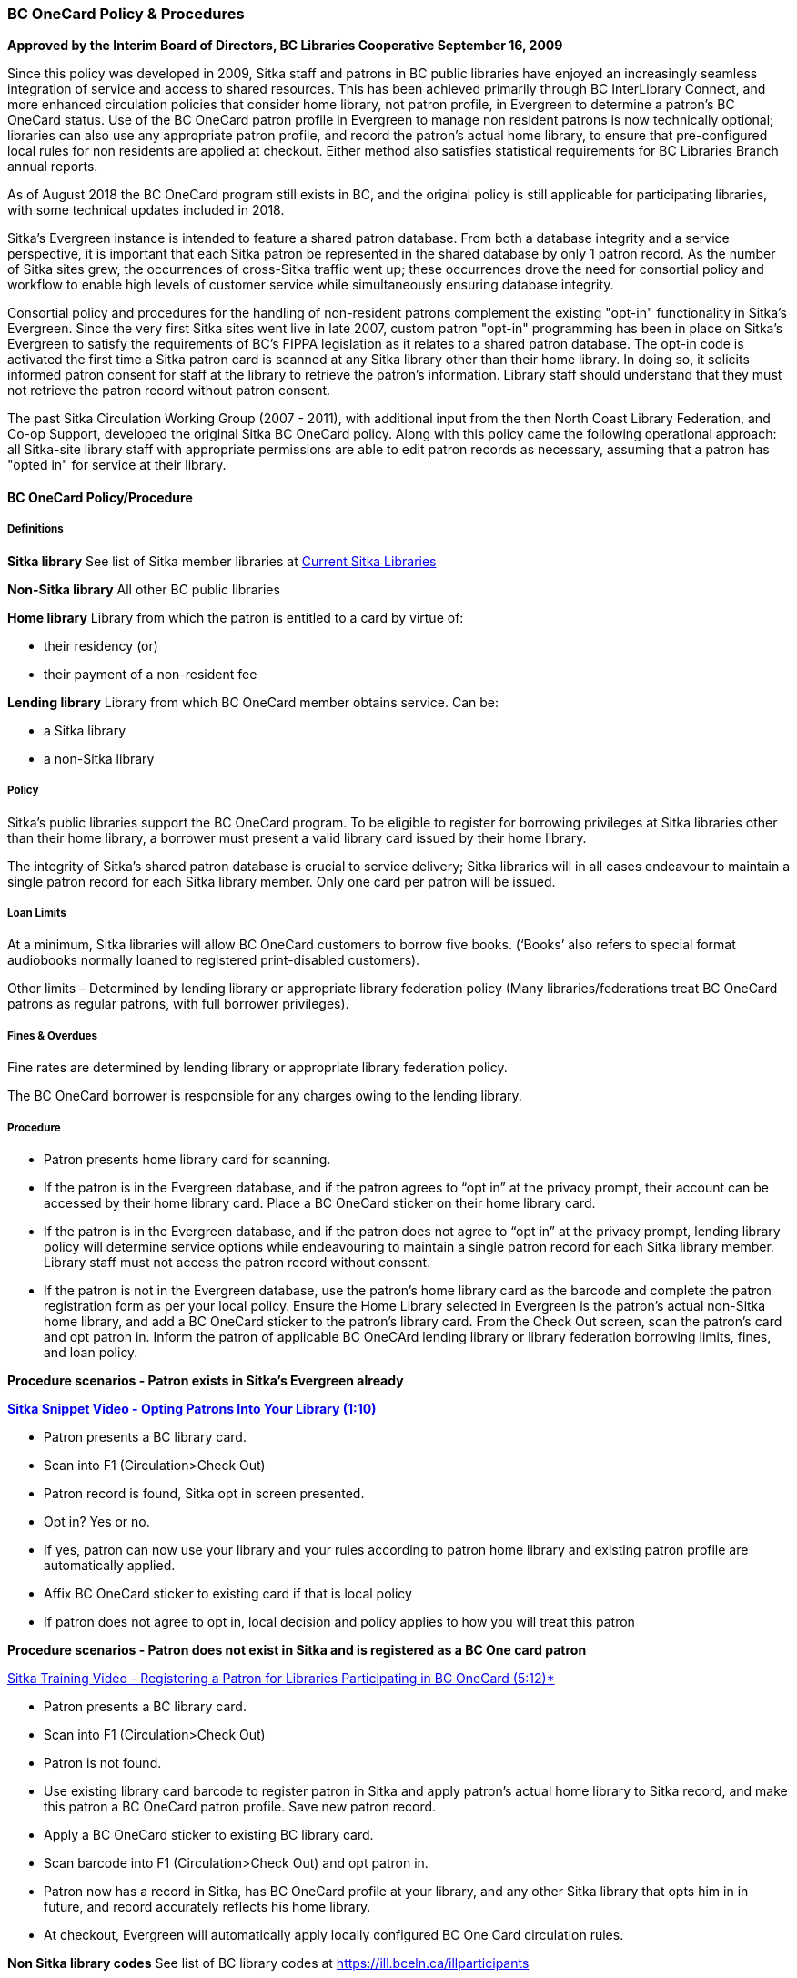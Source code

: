 BC OneCard Policy & Procedures
~~~~~~~~~~~~~~~~~~~~~~~~~~~~~~
(((BC OneCard)))

*Approved by the Interim Board of Directors, BC Libraries Cooperative
September 16, 2009*

Since this policy was developed in 2009,  Sitka staff and patrons in BC public libraries have enjoyed an increasingly seamless integration of service and access to shared resources. This has been achieved primarily through BC InterLibrary Connect, and more enhanced circulation policies that consider home library, not patron profile, in Evergreen to determine a patron's BC OneCard status. Use of the BC OneCard patron profile in Evergreen to manage non resident patrons is now technically optional; libraries can also use any appropriate patron profile, and record the patron's actual home library, to ensure that pre-configured local rules for non residents are applied at checkout. Either method also satisfies statistical requirements for BC Libraries Branch annual reports.

As of August 2018 the BC OneCard program still exists in BC, and the original policy is still applicable for participating libraries, with some technical updates included in 2018.


Sitka's Evergreen instance is intended to feature a shared patron database. From both a database integrity and a service perspective, it is important that each Sitka patron be represented in the shared database by only 1 patron record. As the number of Sitka sites grew, the occurrences of cross-Sitka  traffic went up; these occurrences drove the need for consortial policy and workflow to enable high levels of customer service while simultaneously ensuring database integrity.

Consortial policy and procedures for the handling of non-resident patrons complement the existing "opt-in" functionality in Sitka's Evergreen. Since the very first Sitka sites went live in late 2007, custom patron "opt-in" programming has been in place on Sitka's Evergreen to satisfy the requirements of BC's FIPPA legislation as it relates to a shared patron database. The opt-in code is activated the first time a Sitka patron card is scanned at any Sitka library other than their home library. In doing so, it solicits informed patron consent for staff at the library to retrieve the patron's information. Library staff should understand that they must not retrieve the patron record without patron consent.

The past Sitka Circulation Working Group (2007 - 2011), with additional input from the then North Coast Library Federation, and Co-op Support, developed the original Sitka BC OneCard policy. Along with this policy came the following operational approach: all Sitka-site library staff with appropriate permissions are able to edit patron records as necessary, assuming that a patron has "opted in" for service at their library.


BC OneCard Policy/Procedure
^^^^^^^^^^^^^^^^^^^^^^^^^^^

Definitions
+++++++++++

*Sitka library* See list of Sitka member libraries at
https://bc.libraries.coop/services/sitka/current-sitka-libraries/[Current Sitka Libraries]

*Non-Sitka library* All other BC public libraries

*Home library* Library from which the patron is entitled to a card by virtue of:

* their residency (or)

* their payment of a non-resident fee

*Lending library* Library from which BC OneCard member obtains service. Can be:

* a Sitka library

* a non-Sitka library


Policy
++++++

Sitka’s public libraries support the BC OneCard program. To be eligible to register for borrowing privileges at Sitka libraries other than their home library, a borrower must present a valid library card issued by their home library.

The integrity of Sitka’s shared patron database is crucial to service delivery; Sitka libraries will in all cases endeavour to maintain a single patron record for each Sitka library member. Only one card per patron will be issued.


Loan Limits
+++++++++++

At a minimum, Sitka libraries will allow BC OneCard customers to borrow five books. (‘Books’ also refers to special format audiobooks normally loaned to registered print-disabled customers).

Other limits – Determined by lending library or appropriate library federation policy (Many libraries/federations treat BC OneCard patrons as regular patrons, with full borrower privileges).


Fines & Overdues
++++++++++++++++

Fine rates are determined by lending library or appropriate library federation policy.

The BC OneCard borrower is responsible for any charges owing to the lending library.

Procedure
+++++++++

* Patron presents home library card for scanning.

* If the patron is in the Evergreen database, and if the patron agrees to “opt in” at the privacy prompt, their account can be accessed by their home library card. Place a BC OneCard sticker on their home library card.

* If the patron is in the Evergreen database, and if the patron does not agree to “opt in” at the privacy prompt, lending library policy will determine service options while endeavouring to maintain a single patron record for each Sitka library member. Library staff must not access the patron record without consent.

* If the patron is not in the Evergreen database, use the patron’s home library card as the barcode and complete the patron registration form as per your local policy. Ensure the Home Library selected in Evergreen is the patron’s actual non-Sitka home library, and add a BC OneCard sticker to the patron’s library card. From the Check Out screen, scan the patron’s card and opt patron in. Inform the patron of applicable BC OneCArd lending library or library federation borrowing limits, fines, and loan policy.


*Procedure scenarios - Patron exists in Sitka's Evergreen already*

https://youtu.be/6EFXrwKvDA0[*Sitka Snippet Video - Opting Patrons Into Your Library (1:10)*]

* Patron presents a BC library card.

* Scan into F1 (Circulation>Check Out)

* Patron record is found, Sitka opt in screen presented.

* Opt in? Yes or no.

* If yes, patron can now use your library and your rules according to patron home library and existing patron profile are automatically applied.

* Affix BC OneCard sticker to existing card if that is local policy

* If patron does not agree to opt in, local decision and policy applies to how you will treat this patron

*Procedure scenarios - Patron does not exist in Sitka and is registered as a BC One card patron*

https://youtu.be/qT_mjayYzmY[Sitka Training Video - Registering a Patron for Libraries Participating 
in BC OneCard (5:12)*]

* Patron presents a BC library card.

* Scan into F1 (Circulation>Check Out)

* Patron is not found.

* Use existing library card barcode to register patron in Sitka and apply patron’s actual home library to Sitka record, and make this patron a BC OneCard patron profile. Save new patron record.

* Apply a BC OneCard sticker to existing BC library card.

* Scan barcode into F1 (Circulation>Check Out) and opt patron in.

* Patron now has a record in Sitka, has BC OneCard profile at your library, and any other Sitka library that opts him in in future, and record accurately reflects his home library.

* At checkout, Evergreen will automatically apply locally configured BC One Card circulation rules.

*Non Sitka library codes* See list of BC library codes at https://ill.bceln.ca/illparticipants

